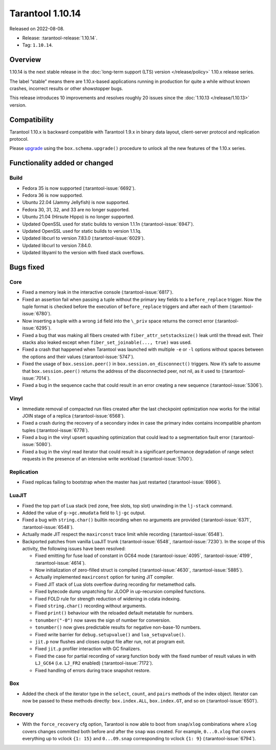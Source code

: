 Tarantool 1.10.14
=================

Released on 2022-08-08.

*   Release: :tarantool-release:`1.10.14`.
*   Tag: ``1.10.14``.

Overview
--------

1.10.14 is the next stable release in the :doc:`long-term support (LTS) version </release/policy>`
1.10.x release series.

The label “stable” means there are 1.10.x-based applications running in
production for quite a while without known crashes, incorrect results or
other showstopper bugs.

This release introduces 10 improvements and resolves roughly 20 issues
since the :doc:`1.10.13 </release/1.10.13>` version.

Compatibility
-------------

Tarantool 1.10.x is backward compatible with Tarantool 1.9.x in binary
data layout, client-server protocol and replication protocol.

Please
`upgrade <https://www.tarantool.io/en/doc/1.10/book/admin/upgrades/>`__
using the ``box.schema.upgrade()`` procedure to unlock all the new
features of the 1.10.x series.

Functionality added or changed
------------------------------

Build
~~~~~

-  Fedora 35 is now supported (:tarantool-issue:`6692`).
-  Fedora 36 is now supported.
-  Ubuntu 22.04 (Jammy Jellyfish) is now supported.
-  Fedora 30, 31, 32, and 33 are no longer supported.
-  Ubuntu 21.04 (Hirsute Hippo) is no longer supported.
-  Updated OpenSSL used for static builds to version 1.1.1n (:tarantool-issue:`6947`).
-  Updated OpenSSL used for static builds to version 1.1.1q.
-  Updated libcurl to version 7.83.0 (:tarantool-issue:`6029`).
-  Updated libcurl to version 7.84.0.
-  Updated libyaml to the version with fixed stack overflows.

Bugs fixed
----------

Core
~~~~

-  Fixed a memory leak in the interactive console (:tarantool-issue:`6817`).
-  Fixed an assertion fail when passing a tuple without the primary key
   fields to a ``before_replace`` trigger. Now the tuple format is
   checked before the execution of ``before_replace`` triggers and after
   each of them (:tarantool-issue:`6780`).
-  Now inserting a tuple with a wrong ``id`` field into the ``\_priv``
   space returns the correct error (:tarantool-issue:`6295`).
-  Fixed a bug that was making all fibers created with
   ``fiber_attr_setstacksize()`` leak until the thread exit. Their
   stacks also leaked except when ``fiber_set_joinable(..., true)`` was
   used.
-  Fixed a crash that happened when Tarantool was launched with multiple
   ``-e`` or ``-l`` options without spaces between the options and their
   values (:tarantool-issue:`5747`).
-  Fixed the usage of ``box.session.peer()`` in
   ``box.session.on_disconnect()`` triggers. Now it’s safe to assume
   that ``box.session.peer()`` returns the address of the disconnected
   peer, not nil, as it used to (:tarantool-issue:`7014`).
-  Fixed a bug in the sequence cache that could result in an error
   creating a new sequence (:tarantool-issue:`5306`).

Vinyl
~~~~~

-  Immediate removal of compacted run files created after the last
   checkpoint optimization now works for the initial JOIN stage of a
   replica (:tarantool-issue:`6568`).
-  Fixed a crash during the recovery of a secondary index in case the
   primary index contains incompatible phantom tuples (:tarantool-issue:`6778`).
-  Fixed a bug in the vinyl upsert squashing optimization that could
   lead to a segmentation fault error (:tarantool-issue:`5080`).
-  Fixed a bug in the vinyl read iterator that could result in a
   significant performance degradation of range select requests in the
   presence of an intensive write workload (:tarantool-issue:`5700`).

Replication
~~~~~~~~~~~

-  Fixed replicas failing to bootstrap when the master has just
   restarted (:tarantool-issue:`6966`).

LuaJIT
~~~~~~

-  Fixed the top part of Lua stack (red zone, free slots, top slot)
   unwinding in the ``lj-stack`` command.

-  Added the value of ``g->gc.mmudata`` field to ``lj-gc`` output.

-  Fixed a bug with ``string.char()`` builtin recording when no
   arguments are provided (:tarantool-issue:`6371`, :tarantool-issue:`6548`).

-  Actually made JIT respect the ``maxirconst`` trace limit while
   recording (:tarantool-issue:`6548`).

-  Backported patches from vanilla LuaJIT trunk (:tarantool-issue:`6548`, :tarantool-issue:`7230`).
   In the scope of this activity, the following issues have been resolved:

   -  Fixed emitting for fuse load of constant in GC64 mode (:tarantool-issue:`4095`,
      :tarantool-issue:`4199`, :tarantool-issue:`4614`).
   -  Now initialization of zero-filled struct is compiled (:tarantool-issue:`4630`,
      :tarantool-issue:`5885`).
   -  Actually implemented ``maxirconst`` option for tuning JIT
      compiler.
   -  Fixed JIT stack of Lua slots overflow during recording for
      metamethod calls.
   -  Fixed bytecode dump unpatching for JLOOP in up-recursion compiled
      functions.
   -  Fixed FOLD rule for strength reduction of widening in cdata
      indexing.
   -  Fixed ``string.char()`` recording without arguments.
   -  Fixed ``print()`` behaviour with the reloaded default metatable
      for numbers.
   -  ``tonumber("-0")`` now saves the sign of number for conversion.
   -  ``tonumber()`` now gives predictable results for negative
      non-base-10 numbers.
   -  Fixed write barrier for ``debug.setupvalue()`` and
      ``lua_setupvalue()``.
   -  ``jit.p`` now flushes and closes output file after run, not at
      program exit.
   -  Fixed ``jit.p`` profiler interaction with GC finalizers.
   -  Fixed the case for partial recording of vararg function body with
      the fixed number of result values in with ``LJ_GC64``
      (i.e. ``LJ_FR2`` enabled) (:tarantool-issue:`7172`).
   -  Fixed handling of errors during trace snapshot restore.

Box
~~~

-  Added the check of the iterator type in the ``select``, ``count``,
   and ``pairs`` methods of the index object. Iterator can now be passed
   to these methods directly: ``box.index.ALL``, ``box.index.GT``, and
   so on (:tarantool-issue:`6501`).

Recovery
~~~~~~~~

-  With the ``force_recovery`` cfg option, Tarantool is now able to boot
   from ``snap``/``xlog`` combinations where ``xlog`` covers changes
   committed both before and after the ``snap`` was created. For
   example, ``0...0.xlog`` that covers everything up to vclock
   ``{1: 15}`` and ``0...09.snap`` corresponding to vclock ``{1: 9}``
   (:tarantool-issue:`6794`).
